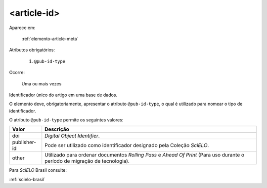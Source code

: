 .. _elemento-article-id:

<article-id>
============

Aparece em:

  :ref:`elemento-article-meta`

Atributos obrigatórios:

  1. ``@pub-id-type``

Ocorre:

  Uma ou mais vezes


Identificador único do artigo em uma base de dados.

O elemento deve, obrigatoriamente, apresentar o atributo ``@pub-id-type``, o qual é utilizado para nomear o tipo de identificador.

O atributo ``@pub-id-type`` permite os seguintes valores:

+--------------------+----------------------------------------------------------+
| Valor              | Descrição                                                |
+====================+==========================================================+
| doi                | *Digital Object Identifier*.                             |
+--------------------+----------------------------------------------------------+
| publisher-id       | Pode ser utilizado como identificador designado pela     |
|                    | Coleção *SciELO*.                                        |
+--------------------+----------------------------------------------------------+
| other              | Utilizado para ordenar documentos *Rolling Pass* e       |
|                    | *Ahead Of Print* (Para uso durante o período de migração |
|                    | de tecnologia).                                          |
+--------------------+----------------------------------------------------------+

Para *SciELO* Brasil consulte:

:ref:`scielo-brasil`


.. {"reviewed_on": "20160803", "by": "gandhalf_thewhite@hotmail.com"}
